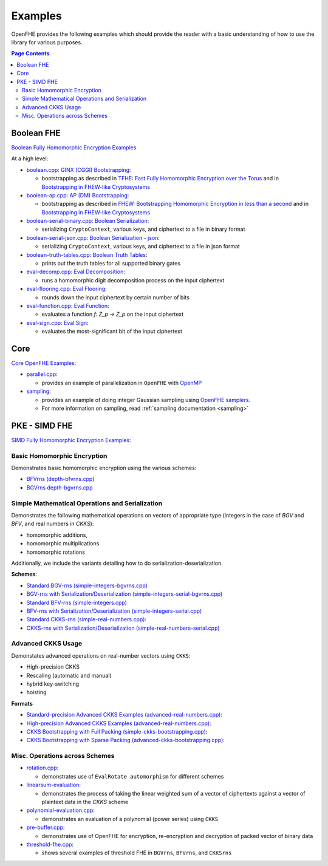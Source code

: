.. _quickstart:

Examples
====================================

OpenFHE provides the following examples which should provide the reader with a basic understanding of how to use the
library for various purposes.


.. contents:: Page Contents
   :local:


Boolean FHE
----------------------------

`Boolean Fully Homomorphic Encryption Examples <https://github.com/openfheorg/openfhe-development/tree/main/src/binfhe/examples>`_

At a high level:

-  `boolean.cpp: GINX (CGGI) Bootstrapping <https://github.com/openfheorg/openfhe-development/tree/main/src/binfhe/examples/boolean.cpp>`__:

   -  bootstrapping as described in `TFHE: Fast Fully Homomorphic
      Encryption over the Torus <https://eprint.iacr.org/2018/421>`__
      and in `Bootstrapping in FHEW-like
      Cryptosystems <https://eprint.iacr.org/2020/086.pdf>`__


-  `boolean-ap.cpp: AP (DM) Bootstrapping <https://github.com/openfheorg/openfhe-development/tree/main/src/binfhe/examples/boolean-ap.cpp>`__:

   -  bootstrapping as described in `FHEW: Bootstrapping Homomorphic
      Encryption in less than a
      second <https://eprint.iacr.org/2014/816.pdf>`__ and in
      `Bootstrapping in FHEW-like
      Cryptosystems <https://eprint.iacr.org/2020/086.pdf>`__


-  `boolean-serial-binary.cpp: Boolean Serialization <https://github.com/openfheorg/openfhe-development/tree/main/src/binfhe/examples/boolean-serial-binary.cpp>`_:

   - serializing ``CryptoContext``, various keys, and ciphertext to a file in binary format


-  `boolean-serial-json.cpp: Boolean Serialization - json <https://github.com/openfheorg/openfhe-development/tree/main/src/binfhe/examples/boolean-serial-json.cpp>`_:

   - serializing ``CryptoContext``, various keys, and ciphertext to a file in json format


-  `boolean-truth-tables.cpp: Boolean Truth Tables <https://github.com/openfheorg/openfhe-development/tree/main/src/binfhe/examples/boolean-truth-tables.cpp>`_:

   -  prints out the truth tables for all supported binary gates


-  `eval-decomp.cpp: Eval Decomposition <https://github.com/openfheorg/openfhe-development/tree/main/src/binfhe/examples/eval-decomp.cpp>`_:

   -  runs a homomorphic digit decomposition process on the input ciphertext


-  `eval-flooring.cpp: Eval Flooring <https://github.com/openfheorg/openfhe-development/tree/main/src/binfhe/examples/eval-flooring.cpp>`_:

   -  rounds down the input ciphertext by certain number of bits


-  `eval-function.cpp: Eval Function <https://github.com/openfheorg/openfhe-development/tree/main/src/binfhe/examples/eval-function.cpp>`_:

   -  evaluates a function *f: Z_p -> Z_p* on the input ciphertext


-  `eval-sign.cpp: Eval Sign <https://github.com/openfheorg/openfhe-development/tree/main/src/binfhe/examples/eval-sign.cpp>`_:

   -  evaluates the most-significant bit of the input ciphertext


Core
----------------------------

`Core OpenFHE Examples <https://github.com/openfheorg/openfhe-development/tree/main/src/core/examples>`_:

- `parallel.cpp <https://github.com/openfheorg/openfhe-development/blob/main/src/core/examples/parallel.cpp>`_:

  - provides an example of parallelization in ``OpenFHE`` with `OpenMP <https://www.openmp.org/>`_


- `sampling <https://github.com/openfheorg/openfhe-development/blob/main/src/core/examples/sampling.cpp>`_:

  - provides an example of doing integer Gaussian sampling using `OpenFHE samplers <https://github.com/openfheorg/openfhe-development/tree/main/src/core/include/math>`_.

  - For more information on sampling, read :ref:`sampling documentation <sampling>`


PKE - SIMD FHE
----------------------------

`SIMD Fully Homomorphic Encryption Examples <https://github.com/openfheorg/openfhe-development/tree/main/src/pke/examples>`_:

Basic Homomorphic Encryption
^^^^^^^^^^^^^^^^^^^^^^^^^^^^^

Demonstrates basic homomorphic encryption using the various schemes:

- `BFVrns (depth-bfvrns.cpp) <https://github.com/openfheorg/openfhe-development/blob/main/src/pke/examples/depth-bfvrns.cpp>`_

- `BGVrns depth-bgvrns.cpp <https://github.com/openfheorg/openfhe-development/blob/main/src/pke/examples/depth-bgvrns.cpp>`_


Simple Mathematical Operations and Serialization
^^^^^^^^^^^^^^^^^^^^^^^^^^^^^^^^^^^^^^^^^^^^^^^^^

Demonstrates the following mathematical operations on vectors of appropriate type (integers in the case of `BGV` and `BFV`, and real numbers in `CKKS`):

- homomorphic additions,
- homomorphic multiplications
- homomorphic rotations

Additionally, we include the variants detailing how to do serialization-deserialization.

**Schemes**:

- `Standard BGV-rns (simple-integers-bgvrns.cpp) <https://github.com/openfheorg/openfhe-development/blob/main/src/pke/examples/simple-integers-bgvrns.cpp>`_

- `BGV-rns with Serialization/Deserialization (simple-integers-serial-bgvrns.cpp) <https://github.com/openfheorg/openfhe-development/blob/main/src/pke/examples/simple-integers-serial-bgvrns.cpp>`_


- `Standard BFV-rns (simple-integers.cpp) <https://github.com/openfheorg/openfhe-development/blob/main/src/pke/examples/simple-integers.cpp>`_

- `BFV-rns with Serialization/Deserialization (simple-integers-serial.cpp) <https://github.com/openfheorg/openfhe-development/blob/main/src/pke/examples/simple-integers-serial.cpp>`_


- `Standard CKKS-rns (simple-real-numbers.cpp) <https://github.com/openfheorg/openfhe-development/blob/main/src/pke/examples/simple-real-numbers>`__:

- `CKKS-rns with Serialization/Deserialization (simple-real-numbers-serial.cpp) <https://github.com/openfheorg/openfhe-development/blob/main/src/pke/examples/simple-real-numbers-serial.cpp>`_

Advanced CKKS Usage
^^^^^^^^^^^^^^^^^^^^^^^^

Demonstates advanced operations on real-number vectors using ``CKKS``:

- High-precision CKKS
- Rescaling (automatic and manual)
- hybrid key-switching
- hoisting

**Formats**

-  `Standard-precision Advanced CKKS Examples (advanced-real-numbers.cpp) <https://github.com/openfheorg/openfhe-development/blob/main/src/pke/examples/advanced-real-numbers.cpp>`__:

-  `High-precision Advanced CKKS Examples (advanced-real-numbers.cpp) <https://github.com/openfheorg/openfhe-development/blob/main/src/pke/examples/advanced-real-numbers-128.cpp>`__:

-  `CKKS Bootstrapping with Full Packing (simple-ckks-bootstrapping.cpp) <https://github.com/openfheorg/openfhe-development/blob/main/src/pke/examples/simple-ckks-bootstrapping.cpp>`__:

-  `CKKS Bootstrapping with Sparse Packing (advanced-ckks-bootstrapping.cpp) <https://github.com/openfheorg/openfhe-development/blob/main/src/pke/examples/advanced-ckks-bootstrapping.cpp>`__:

Misc. Operations across Schemes
^^^^^^^^^^^^^^^^^^^^^^^^^^^^^^^^

-  `rotation.cpp <https://github.com/openfheorg/openfhe-development/blob/main/src/pke/examples/rotation.cpp>`__:

   - demonstrates use of ``EvalRotate automorphism`` for different schemes


- `linearsum-evaluation <https://github.com/openfheorg/openfhe-development/blob/main/src/pke/examples/linearwsum-evaluation.cpp>`_:

  - demonstrates the process of taking the linear weighted sum of a vector of ciphertexts against a vector of plaintext data in the `CKKS` scheme


-  `polynomial-evaluation.cpp <https://github.com/openfheorg/openfhe-development/blob/main/src/pke/examples/polynomial-evaluation.cpp>`__:

   - demonstrates an evaluation of a polynomial (power series) using ``CKKS``

-  `pre-buffer.cpp <https://github.com/openfheorg/openfhe-development/blob/main/src/pke/examples/pre-buffer.cpp>`__:

   - demonstrates use of OpenFHE for encryption, re-encryption and decryption of packed vector of binary data


-  `threshold-fhe.cpp <https://github.com/openfheorg/openfhe-development/blob/main/src/pke/examples/threshold-fhe.cpp>`__:

   - shows several examples of threshold FHE in ``BGVrns``, ``BFVrns``, and ``CKKSrns``

